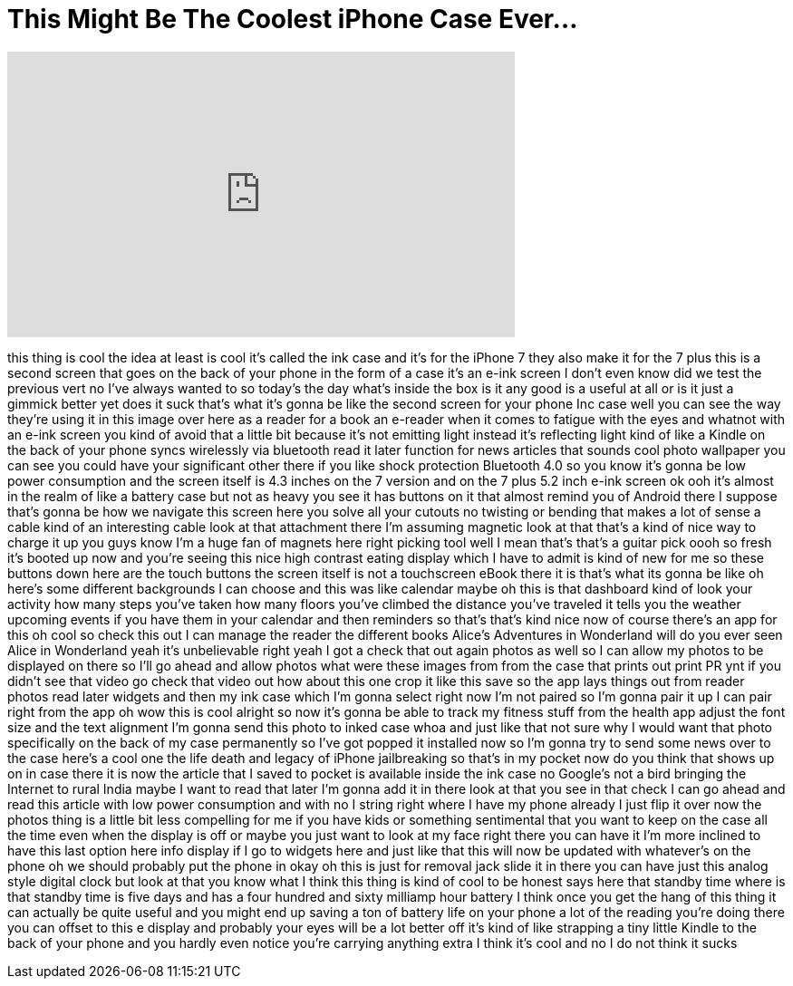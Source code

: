 = This Might Be The Coolest iPhone Case Ever...
:published_at: 2017-07-12
:hp-alt-title: This Might Be The Coolest iPhone Case Ever...
:hp-image: https://i.ytimg.com/vi/kclF7IuozXs/maxresdefault.jpg


++++
<iframe width="560" height="315" src="https://www.youtube.com/embed/kclF7IuozXs?rel=0" frameborder="0" allow="autoplay; encrypted-media" allowfullscreen></iframe>
++++

this thing is cool the idea at least is
cool it's called the ink case and it's
for the iPhone 7 they also make it for
the 7 plus this is a second screen that
goes on the back of your phone in the
form of a case it's an e-ink screen I
don't even know did we test the previous
vert no I've always wanted to so today's
the day what's inside the box is it any
good is a useful at all or is it just a
gimmick better yet
does it suck that's what it's gonna be
like the second screen for your phone
Inc case well you can see the way
they're using it in this image over here
as a reader for a book an e-reader when
it comes to fatigue with the eyes and
whatnot with an e-ink screen you kind of
avoid that a little bit because it's not
emitting light instead it's reflecting
light kind of like a Kindle on the back
of your phone syncs wirelessly via
bluetooth
read it later function for news articles
that sounds cool photo wallpaper you can
see you could have your significant
other there if you like shock protection
Bluetooth 4.0 so you know it's gonna be
low power consumption and the screen
itself is 4.3 inches on the 7 version
and on the 7 plus 5.2 inch e-ink screen
ok ooh it's almost in the realm of like
a battery case but not as heavy you see
it has buttons on it that almost remind
you of Android there
I suppose that's gonna be how we
navigate this screen here you solve all
your cutouts no twisting or bending that
makes a lot of sense a cable kind of an
interesting cable look at that
attachment there I'm assuming magnetic
look at that that's a kind of nice way
to charge it up you guys know I'm a huge
fan of magnets here right
picking tool well I mean that's that's a
guitar pick
oooh so fresh it's booted up now and
you're seeing this nice high contrast
eating display which I have to admit is
kind of new for me so these buttons down
here are the touch buttons the screen
itself is not a touchscreen eBook
there it is that's what its gonna be
like oh here's some different
backgrounds I can choose and this was
like calendar maybe oh this is that
dashboard kind of look your activity how
many steps you've taken how many floors
you've climbed the distance you've
traveled it tells you the weather
upcoming events if you have them in your
calendar and then reminders so that's
that's kind nice now of course there's
an app for this oh cool so check this
out I can manage the reader the
different books Alice's Adventures in
Wonderland will do you ever seen Alice
in Wonderland yeah it's unbelievable
right yeah I got a check that out again
photos as well so I can allow my photos
to be displayed on there so I'll go
ahead and allow photos what were these
images from from the case that prints
out print PR ynt if you didn't see that
video go check that video out how about
this one crop it like this save so the
app lays things out from reader photos
read later widgets and then my ink case
which I'm gonna select right now I'm not
paired so I'm gonna pair it up I can
pair right from the app oh wow this is
cool alright so now it's gonna be able
to track my fitness stuff from the
health app adjust the font size and the
text alignment I'm gonna send this photo
to inked case whoa and just like that
not sure why I would want that photo
specifically on the back of my case
permanently so I've got popped it
installed now so I'm gonna try to send
some news over to the case here's a cool
one the life death and legacy of iPhone
jailbreaking so that's in my pocket now
do you think that shows up on in case
there it is now the article that I saved
to pocket is available inside the ink
case no Google's not a bird bringing the
Internet to rural India maybe I want to
read that later I'm gonna add it in
there look at that
you see in that check I can go ahead and
read this article with low power
consumption and with no I string right
where I have my phone already I just
flip it over now the photos thing is a
little bit less compelling for me if you
have kids or something sentimental that
you want to keep on the case all the
time even when the display is off or
maybe you just want to look at my face
right there you can have it I'm more
inclined to have this last option here
info display if I go to widgets here and
just like that this will now be updated
with whatever's on the phone oh we
should probably put the phone in okay oh
this is just for removal jack slide it
in there you can have just this analog
style digital clock but look at that you
know what I think this thing is kind of
cool to be honest
says here that standby time where is
that standby time is five days and has a
four hundred and sixty milliamp hour
battery I think once you get the hang of
this thing it can actually be quite
useful and you might end up saving a ton
of battery life on your phone a lot of
the reading you're doing there you can
offset to this e display and probably
your eyes will be a lot better off it's
kind of like strapping a tiny little
Kindle to the back of your phone and you
hardly even notice you're carrying
anything extra I think it's cool and no
I do not think it sucks